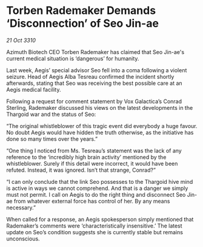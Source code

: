 * Torben Rademaker Demands ‘Disconnection’ of Seo Jin-ae

/21 Oct 3310/

Azimuth Biotech CEO Torben Rademaker has claimed that Seo Jin-ae's current medical situation is ‘dangerous’ for humanity. 

Last week, Aegis’ special advisor Seo fell into a coma following a violent seizure. Head of Aegis Alba Tesreau confirmed the incident shortly afterwards, stating that Seo was receiving the best possible care at an Aegis medical facility. 

Following a request for comment statement by Vox Galactica’s Conrad Sterling, Rademaker discussed his views on the latest developments in the Thargoid war and the status of Seo: 

“The original whistleblower of this tragic event did everybody a huge favour. No doubt Aegis would have hidden the truth otherwise, as the initiative has done so many times over the years.” 

“One thing I noticed from Ms. Tesreau’s statement was the lack of any reference to the ‘incredibly high brain activity’ mentioned by the whistleblower. Surely if this detail were incorrect, it would have been refuted. Instead, it was ignored. Isn’t that strange, Conrad?” 

“I can only conclude that the link Seo possesses to the Thargoid hive mind is active in ways we cannot comprehend. And that is a danger we simply must not permit. I call on Aegis to do the right thing and disconnect Seo Jin-ae from whatever external force has control of her. By any means necessary.” 

When called for a response, an Aegis spokesperson simply mentioned that Rademaker’s comments were ‘characteristically insensitive.’ The latest update on Seo’s condition suggests she is currently stable but remains unconscious.